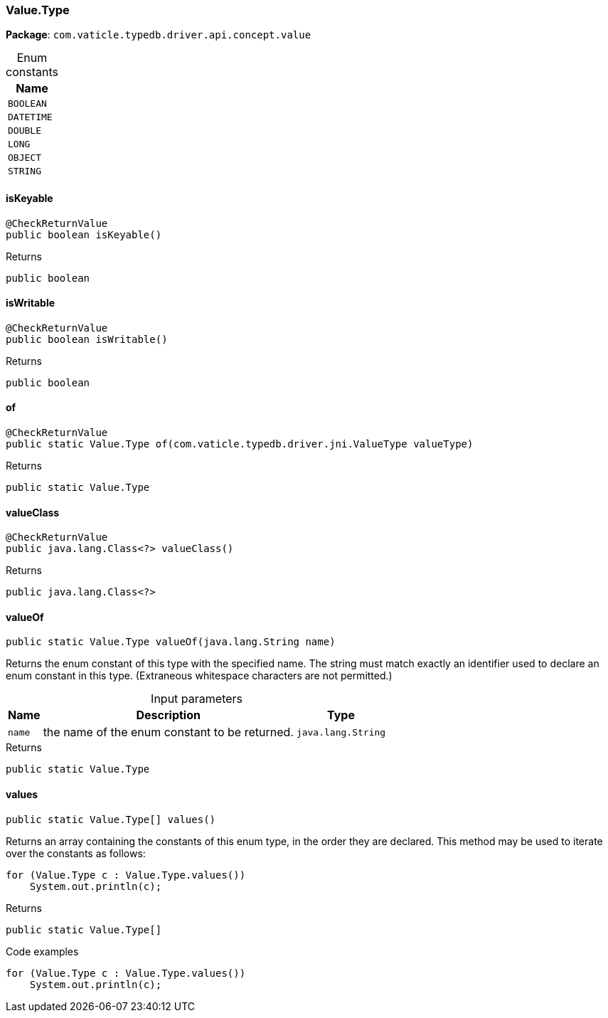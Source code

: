[#_Value_Type]
=== Value.Type

*Package*: `com.vaticle.typedb.driver.api.concept.value`

[caption=""]
.Enum constants
// tag::enum_constants[]
[cols="~"]
[options="header"]
|===
|Name
a| `BOOLEAN`
a| `DATETIME`
a| `DOUBLE`
a| `LONG`
a| `OBJECT`
a| `STRING`
|===
// end::enum_constants[]

// tag::methods[]
[#_Value_Type_isKeyable]
==== isKeyable

[source,java]
----
@CheckReturnValue
public boolean isKeyable()
----



[caption=""]
.Returns
`public boolean`

[#_Value_Type_isWritable]
==== isWritable

[source,java]
----
@CheckReturnValue
public boolean isWritable()
----



[caption=""]
.Returns
`public boolean`

[#_Value_Type_of_com_vaticle_typedb_driver_jni_ValueType]
==== of

[source,java]
----
@CheckReturnValue
public static Value.Type of​(com.vaticle.typedb.driver.jni.ValueType valueType)
----



[caption=""]
.Returns
`public static Value.Type`

[#_Value_Type_valueClass]
==== valueClass

[source,java]
----
@CheckReturnValue
public java.lang.Class<?> valueClass()
----



[caption=""]
.Returns
`public java.lang.Class<?>`

[#_Value_Type_valueOf_java_lang_String]
==== valueOf

[source,java]
----
public static Value.Type valueOf​(java.lang.String name)
----

Returns the enum constant of this type with the specified name. The string must match exactly an identifier used to declare an enum constant in this type. (Extraneous whitespace characters are not permitted.)

[caption=""]
.Input parameters
[cols="~,~,~"]
[options="header"]
|===
|Name |Description |Type
a| `name` a| the name of the enum constant to be returned. a| `java.lang.String`
|===

[caption=""]
.Returns
`public static Value.Type`

[#_Value_Type_values]
==== values

[source,java]
----
public static Value.Type[] values()
----

Returns an array containing the constants of this enum type, in the order they are declared. This method may be used to iterate over the constants as follows: 
[source,java]
----
for (Value.Type c : Value.Type.values())
    System.out.println(c);

----


[caption=""]
.Returns
`public static Value.Type[]`

[caption=""]
.Code examples
[source,java]
----
for (Value.Type c : Value.Type.values())
    System.out.println(c);
----

// end::methods[]


